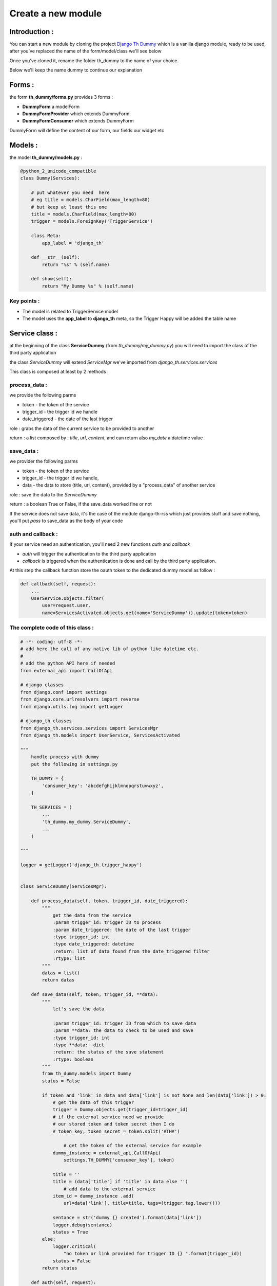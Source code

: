 ===================
Create a new module
===================

Introduction :
==============

You can start a new module by cloning the project `Django Th Dummy <https://github.com/foxmask/django-th-dummy>`_
which is a vanilla django module, ready to be used, after you've replaced the name of the form/model/class we'll see below

Once you've cloned it, rename the folder th_dummy to the name of your choice.

Below we'll keep the name dummy to continue our explanation


Forms :
=======

the form **th_dummy/forms.py** provides 3 forms :

* **DummyForm** a modelForm
* **DummyFormProvider** which extends DummyForm
* **DummyFormConsumer** which extends DummyForm


DummyForm will define the content of our form, our fields our widget etc


Models :
========

the model **th_dummy/models.py** :

.. code-block:: python

    @python_2_unicode_compatible
    class Dummy(Services):

        # put whatever you need  here
        # eg title = models.CharField(max_length=80)
        # but keep at least this one
        title = models.CharField(max_length=80)
        trigger = models.ForeignKey('TriggerService')

        class Meta:
            app_label = 'django_th'

        def __str__(self):
            return "%s" % (self.name)

        def show(self):
            return "My Dummy %s" % (self.name)


Key points :
------------

* The model is related to TriggerService model
* The model uses the **app_label** to **django_th** meta, so the Trigger Happy will be added the table name


Service class :
===============

at the beginning of the class **ServiceDummy** (from `th_dummy/my_dummy.py`) you will need to import the class of the
third party application

the class `ServiceDummy` will extend `ServiceMgr` we've imported from `django_th.services.services`

This class is composed at least by 2 methods :

process_data :
--------------

we provide the following parms

* token - the token of the service
* trigger_id - the trigger id we handle
* date_triggered - the date of the last trigger

role : grabs the data of the current service to be provided to another

return : a list composed by : `title`, `url`, `content`, and can return also `my_date` a datetime value

save_data :
-----------

we provider the following parms

* token - the token of the service
* trigger_id - the trigger id we handle,
* data - the data to store (title, url, content), provided by a "process_data" of another service

role : save the data to the `ServiceDummy`

return : a boolean True or False, if the save_data worked fine or not

If the service does not save data, it's the case of the module django-th-rss which just provides stuff and save nothing,
you'll put `pass` to save_data as the body of your code

auth and callback :
-------------------
If your service need an authentication, you'll need 2 new functions `auth` and `callback`

* `auth` will trigger the authentication to the third party application
* `callback` is triggered when the authentication is done and call by the third party application.
At this step the callback function store the oauth token to the dedicated dummy model as follow :

.. code-block:: python

    def callback(self, request):
        ...
        UserService.objects.filter(
            user=request.user,
            name=ServicesActivated.objects.get(name='ServiceDummy')).update(token=token)

The complete code of this class :
---------------------------------

.. code-block:: python

    # -*- coding: utf-8 -*-
    # add here the call of any native lib of python like datetime etc.
    #
    # add the python API here if needed
    from external_api import CallOfApi

    # django classes
    from django.conf import settings
    from django.core.urlresolvers import reverse
    from django.utils.log import getLogger

    # django_th classes
    from django_th.services.services import ServicesMgr
    from django_th.models import UserService, ServicesActivated

    """
        handle process with dummy
        put the following in settings.py

        TH_DUMMY = {
            'consumer_key': 'abcdefghijklmnopqrstuvwxyz',
        }

        TH_SERVICES = (
            ...
            'th_dummy.my_dummy.ServiceDummy',
            ...
        )

    """

    logger = getLogger('django_th.trigger_happy')


    class ServiceDummy(ServicesMgr):

        def process_data(self, token, trigger_id, date_triggered):
            """
                get the data from the service
                :param trigger_id: trigger ID to process
                :param date_triggered: the date of the last trigger
                :type trigger_id: int
                :type date_triggered: datetime
                :return: list of data found from the date_triggered filter
                :rtype: list
            """
            datas = list()
            return datas

        def save_data(self, token, trigger_id, **data):
            """
                let's save the data

                :param trigger_id: trigger ID from which to save data
                :param **data: the data to check to be used and save
                :type trigger_id: int
                :type **data:  dict
                :return: the status of the save statement
                :rtype: boolean
            """
            from th_dummy.models import Dummy
            status = False

            if token and 'link' in data and data['link'] is not None and len(data['link']) > 0:
                # get the data of this trigger
                trigger = Dummy.objects.get(trigger_id=trigger_id)
                # if the external service need we provide
                # our stored token and token secret then I do
                # token_key, token_secret = token.split('#TH#')

                    # get the token of the external service for example
                dummy_instance = external_api.CallOfApi(
                    settings.TH_DUMMY['consumer_key'], token)

                title = ''
                title = (data['title'] if 'title' in data else '')
                    # add data to the external service
                item_id = dummy_instance .add(
                    url=data['link'], title=title, tags=(trigger.tag.lower()))

                sentance = str('dummy {} created').format(data['link'])
                logger.debug(sentance)
                status = True
            else:
                logger.critical(
                    "no token or link provided for trigger ID {} ".format(trigger_id))
                status = False
            return status

        def auth(self, request):
            """
                let's auth the user to the Service
            """
            callbackUrl = 'http://%s%s' % (
                request.get_host(), reverse('dummy_callback'))

            request_token = CallOfApi.get_request_token(
                consumer_key=settings.TH_DUMMY['consumer_key'],
                redirect_uri=callbackUrl)

            # Save the request token information for later
            request.session['request_token'] = request_token

            # URL to redirect user to, to authorize your app
            auth_url = CallOfApi.get_auth_url(
                code=request_token, redirect_uri=callbackUrl)

            return auth_url

        def callback(self, request):
            """
                Called from the Service when the user accept to activate it
            """

            try:
                # finally we save the user auth token
                # As we already stored the object ServicesActivated
                # from the UserServiceCreateView now we update the same
                # object to the database so :
                # 1) we get the previous objet
                us = UserService.objects.get(
                    user=request.user,
                    name=ServicesActivated.objects.get(name='ServiceDummy'))
                # 2) then get the token
                access_token = CallOfApi.get_access_token(
                    consumer_key=settings.TH_DUMMY['consumer_key'],
                    code=request.session['request_token'])

                us.token = access_token

                # if the service require us to provide
                # the access token +  access token secret then
                # here is the way I do
                # access_token = self.get_access_token(
                #    request.session['oauth_token'],
                #    request.session['oauth_token_secret'],
                #    request.GET.get('oauth_verifier', '')
                #)
                # us.token = access_token['oauth_token'] + \
                # '#TH#' + access_token['oauth_token_secret']
                # then in process_data I split on #TH# to get each one

                # 3) and save everything
                us.save()
            except KeyError:
                return '/'

            return 'dummy/callback.html'
